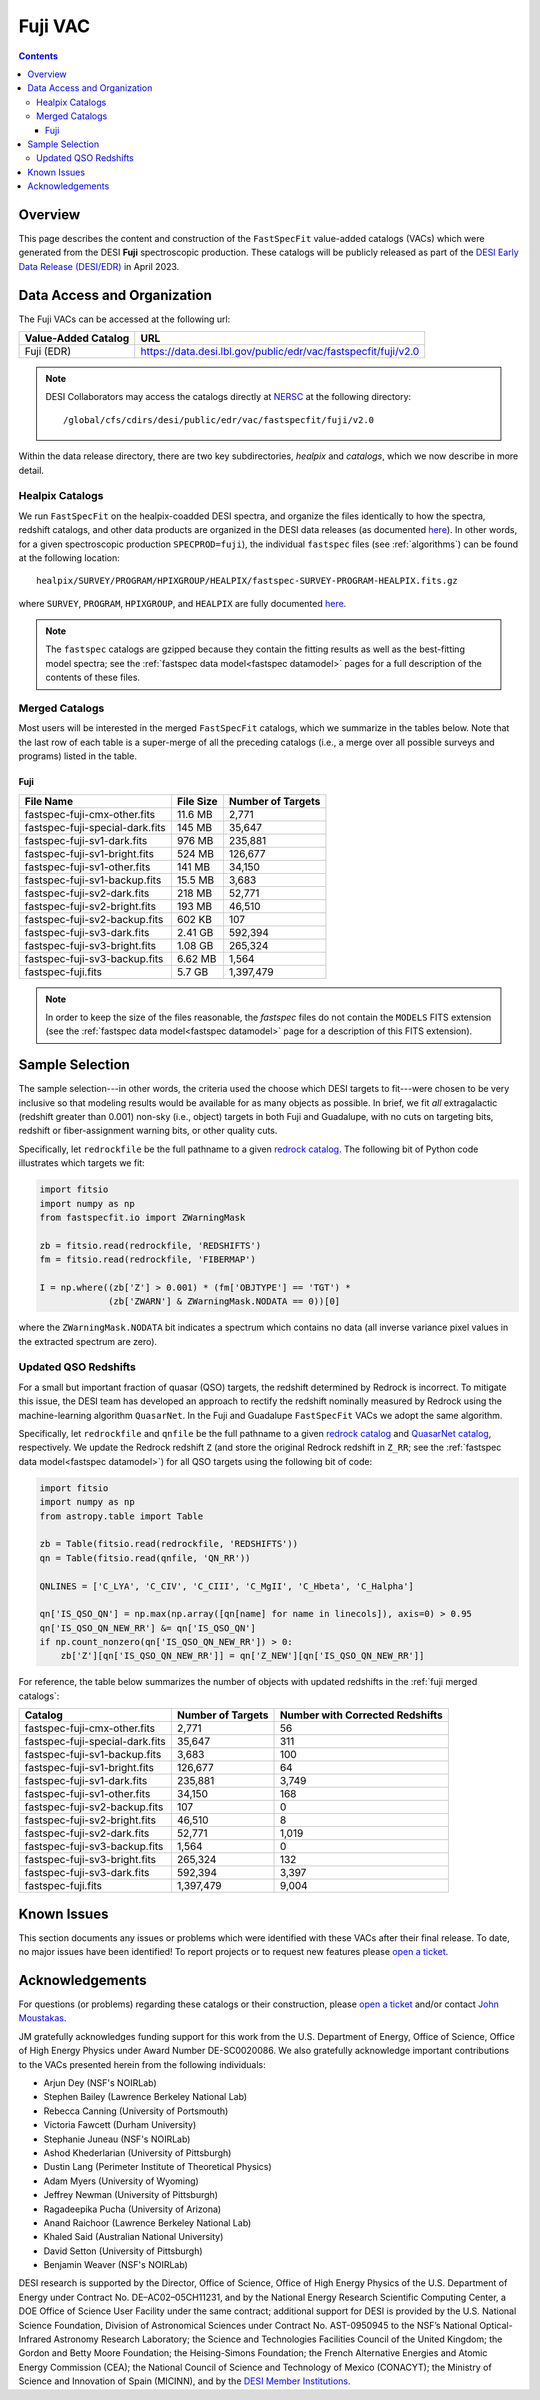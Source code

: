 .. _fuji vac:

Fuji VAC
========

.. contents:: Contents
    :depth: 4

Overview
--------

This page describes the content and construction of the ``FastSpecFit``
value-added catalogs (VACs) which were generated from the DESI **Fuji**
spectroscopic production. These catalogs will be publicly released as part of
the `DESI Early Data Release (DESI/EDR)`_ in April 2023.
    
Data Access and Organization
----------------------------

The Fuji VACs can be accessed at the following url:

========================== ===================================================================
Value-Added Catalog        URL
========================== ===================================================================
Fuji (EDR)                 https://data.desi.lbl.gov/public/edr/vac/fastspecfit/fuji/v2.0
========================== ===================================================================

.. highlight:: none

.. note::

   DESI Collaborators may access the catalogs directly at `NERSC`_ at the
   following directory::
  
     /global/cfs/cdirs/desi/public/edr/vac/fastspecfit/fuji/v2.0

.. highlight:: default

Within the data release directory, there are two key subdirectories, `healpix`
and `catalogs`, which we now describe in more detail.

Healpix Catalogs
~~~~~~~~~~~~~~~~

We run ``FastSpecFit`` on the healpix-coadded DESI spectra, and organize the
files identically to how the spectra, redshift catalogs, and other data products
are organized in the DESI data releases (as documented `here`_). In other words,
for a given spectroscopic production ``SPECPROD=fuji``), the individual
``fastspec`` files (see :ref:`algorithms`) can be found at the following
location::

  healpix/SURVEY/PROGRAM/HPIXGROUP/HEALPIX/fastspec-SURVEY-PROGRAM-HEALPIX.fits.gz

where ``SURVEY``, ``PROGRAM``, ``HPIXGROUP``, and ``HEALPIX`` are fully
documented `here`_.

.. note::

   The ``fastspec`` catalogs are gzipped because they contain the fitting
   results as well as the best-fitting model spectra; see the :ref:`fastspec
   data model<fastspec datamodel>` pages for a full description of the contents
   of these files.

.. _`fuji merged catalogs`:

Merged Catalogs
~~~~~~~~~~~~~~~

Most users will be interested in the merged ``FastSpecFit`` catalogs, which we
summarize in the tables below. Note that the last row of each table is a
super-merge of all the preceding catalogs (i.e., a merge over all possible
surveys and programs) listed in the table.

Fuji
""""

.. rst-class:: columns

=============================== ========= =================
File Name                       File Size Number of Targets
=============================== ========= =================
fastspec-fuji-cmx-other.fits    11.6 MB   2,771
fastspec-fuji-special-dark.fits 145 MB    35,647
fastspec-fuji-sv1-dark.fits     976 MB    235,881
fastspec-fuji-sv1-bright.fits   524 MB    126,677
fastspec-fuji-sv1-other.fits    141 MB    34,150
fastspec-fuji-sv1-backup.fits   15.5 MB   3,683
fastspec-fuji-sv2-dark.fits     218 MB    52,771
fastspec-fuji-sv2-bright.fits   193 MB    46,510
fastspec-fuji-sv2-backup.fits   602 KB    107
fastspec-fuji-sv3-dark.fits     2.41 GB   592,394
fastspec-fuji-sv3-bright.fits   1.08 GB   265,324
fastspec-fuji-sv3-backup.fits   6.62 MB   1,564
fastspec-fuji.fits              5.7 GB    1,397,479
=============================== ========= =================

.. note::

   In order to keep the size of the files reasonable, the `fastspec` files do
   not contain the ``MODELS`` FITS extension (see the :ref:`fastspec data
   model<fastspec datamodel>` page for a description of this FITS extension).

Sample Selection
----------------

The sample selection---in other words, the criteria used the choose which DESI
targets to fit---were chosen to be very inclusive so that modeling results would
be available for as many objects as possible. In brief, we fit *all*
extragalactic (redshift greater than 0.001) non-sky (i.e., object) targets in
both Fuji and Guadalupe, with no cuts on targeting bits, redshift or
fiber-assignment warning bits, or other quality cuts. 

Specifically, let ``redrockfile`` be the full pathname to a given `redrock
catalog`_. The following bit of Python code illustrates which targets we fit:

.. code-block:: python

  import fitsio
  import numpy as np
  from fastspecfit.io import ZWarningMask

  zb = fitsio.read(redrockfile, 'REDSHIFTS')
  fm = fitsio.read(redrockfile, 'FIBERMAP')

  I = np.where((zb['Z'] > 0.001) * (fm['OBJTYPE'] == 'TGT') *
               (zb['ZWARN'] & ZWarningMask.NODATA == 0))[0]

where the ``ZWarningMask.NODATA`` bit indicates a spectrum which contains no
data (all inverse variance pixel values in the extracted spectrum are zero).

Updated QSO Redshifts
~~~~~~~~~~~~~~~~~~~~~

For a small but important fraction of quasar (QSO) targets, the redshift
determined by Redrock is incorrect. To mitigate this issue, the DESI team has
developed an approach to rectify the redshift nominally measured by Redrock
using the machine-learning algorithm ``QuasarNet``. In the Fuji and Guadalupe
``FastSpecFit`` VACs we adopt the same algorithm. 

Specifically, let ``redrockfile`` and ``qnfile`` be the full pathname to a given
`redrock catalog`_ and `QuasarNet catalog`_, respectively. We update the Redrock
redshift ``Z`` (and store the original Redrock redshift in ``Z_RR``; see the
:ref:`fastspec data model<fastspec datamodel>`) for all QSO targets using the
following bit of code:

.. code-block:: python

  import fitsio
  import numpy as np
  from astropy.table import Table

  zb = Table(fitsio.read(redrockfile, 'REDSHIFTS'))
  qn = Table(fitsio.read(qnfile, 'QN_RR'))

  QNLINES = ['C_LYA', 'C_CIV', 'C_CIII', 'C_MgII', 'C_Hbeta', 'C_Halpha']

  qn['IS_QSO_QN'] = np.max(np.array([qn[name] for name in linecols]), axis=0) > 0.95
  qn['IS_QSO_QN_NEW_RR'] &= qn['IS_QSO_QN']
  if np.count_nonzero(qn['IS_QSO_QN_NEW_RR']) > 0:
      zb['Z'][qn['IS_QSO_QN_NEW_RR']] = qn['Z_NEW'][qn['IS_QSO_QN_NEW_RR']]

For reference, the table below summarizes the number of objects with updated
redshifts in the :ref:`fuji merged catalogs`:

.. rst-class:: columns

=============================== ================= ===============================
Catalog                         Number of Targets Number with Corrected Redshifts
=============================== ================= ===============================
fastspec-fuji-cmx-other.fits    2,771             56
fastspec-fuji-special-dark.fits 35,647            311
fastspec-fuji-sv1-backup.fits   3,683             100
fastspec-fuji-sv1-bright.fits   126,677           64
fastspec-fuji-sv1-dark.fits     235,881           3,749
fastspec-fuji-sv1-other.fits    34,150            168
fastspec-fuji-sv2-backup.fits   107               0
fastspec-fuji-sv2-bright.fits   46,510            8
fastspec-fuji-sv2-dark.fits     52,771            1,019
fastspec-fuji-sv3-backup.fits   1,564             0
fastspec-fuji-sv3-bright.fits   265,324           132
fastspec-fuji-sv3-dark.fits     592,394           3,397
fastspec-fuji.fits              1,397,479         9,004
=============================== ================= ===============================

Known Issues
------------

This section documents any issues or problems which were identified with these
VACs after their final release. To date, no major issues have been identified!
To report projects or to request new features please `open a ticket`_.

Acknowledgements
----------------

For questions (or problems) regarding these catalogs or their construction,
please `open a ticket`_ and/or contact `John Moustakas`_. 

JM gratefully acknowledges funding support for this work from the
U.S. Department of Energy, Office of Science, Office of High Energy Physics
under Award Number DE-SC0020086. We also gratefully acknowledge important
contributions to the VACs presented herein from the following individuals:

* Arjun Dey (NSF's NOIRLab)
* Stephen Bailey (Lawrence Berkeley National Lab)
* Rebecca Canning (University of Portsmouth)
* Victoria Fawcett (Durham University)  
* Stephanie Juneau (NSF's NOIRLab)
* Ashod Khederlarian (University of Pittsburgh)
* Dustin Lang (Perimeter Institute of Theoretical Physics)
* Adam Myers (University of Wyoming)
* Jeffrey Newman (University of Pittsburgh)
* Ragadeepika Pucha (University of Arizona)
* Anand Raichoor (Lawrence Berkeley National Lab)
* Khaled Said (Australian National University)  
* David Setton (University of Pittsburgh)
* Benjamin Weaver (NSF's NOIRLab)

DESI research is supported by the Director, Office of Science, Office of High
Energy Physics of the U.S. Department of Energy under Contract
No. DE–AC02–05CH11231, and by the National Energy Research Scientific Computing
Center, a DOE Office of Science User Facility under the same contract;
additional support for DESI is provided by the U.S. National Science Foundation,
Division of Astronomical Sciences under Contract No. AST-0950945 to the NSF’s
National Optical-Infrared Astronomy Research Laboratory; the Science and
Technologies Facilities Council of the United Kingdom; the Gordon and Betty
Moore Foundation; the Heising-Simons Foundation; the French Alternative Energies
and Atomic Energy Commission (CEA); the National Council of Science and
Technology of Mexico (CONACYT); the Ministry of Science and Innovation of Spain
(MICINN), and by the `DESI Member Institutions`_.

.. _`DESI Early Data Release (DESI/EDR)`: https://data.desi.lbl.gov/public/edr
.. _`DESI/EDR`: https://data.desi.lbl.gov/public/edr
.. _`NERSC`: https://nersc.gov
.. _`here`: https://data.desi.lbl.gov/doc/organization/
.. _`redrock catalog`: https://desidatamodel.readthedocs.io/en/latest/DESI_SPECTRO_REDUX/SPECPROD/healpix/SURVEY/PROGRAM/PIXGROUP/PIXNUM/redrock-SURVEY-PROGRAM-PIXNUM.html
.. _`quasarnet catalog`: https://desidatamodel.readthedocs.io/en/latest/DESI_SPECTRO_REDUX/SPECPROD/healpix/SURVEY/PROGRAM/PIXGROUP/PIXNUM/qso_qn-SURVEY-PROGRAM-PIXNUM.html
.. _`open a ticket`: https://github.com/desihub/fastspecfit/issues
.. _`John Moustakas`: mailto:jmoustakas@siena.edu
.. _`DESI Member Institutions`: https://www.desi.lbl.gov/collaborating-institutions
